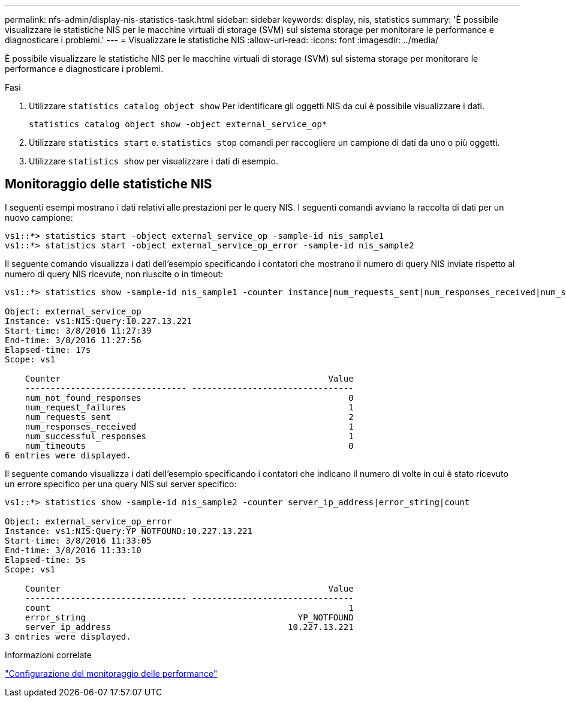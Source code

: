 ---
permalink: nfs-admin/display-nis-statistics-task.html 
sidebar: sidebar 
keywords: display, nis, statistics 
summary: 'È possibile visualizzare le statistiche NIS per le macchine virtuali di storage (SVM) sul sistema storage per monitorare le performance e diagnosticare i problemi.' 
---
= Visualizzare le statistiche NIS
:allow-uri-read: 
:icons: font
:imagesdir: ../media/


[role="lead"]
È possibile visualizzare le statistiche NIS per le macchine virtuali di storage (SVM) sul sistema storage per monitorare le performance e diagnosticare i problemi.

.Fasi
. Utilizzare `statistics catalog object show` Per identificare gli oggetti NIS da cui è possibile visualizzare i dati.
+
`statistics catalog object show -object external_service_op*`

. Utilizzare `statistics start` e. `statistics stop` comandi per raccogliere un campione di dati da uno o più oggetti.
. Utilizzare `statistics show` per visualizzare i dati di esempio.




== Monitoraggio delle statistiche NIS

I seguenti esempi mostrano i dati relativi alle prestazioni per le query NIS. I seguenti comandi avviano la raccolta di dati per un nuovo campione:

[listing]
----
vs1::*> statistics start -object external_service_op -sample-id nis_sample1
vs1::*> statistics start -object external_service_op_error -sample-id nis_sample2
----
Il seguente comando visualizza i dati dell'esempio specificando i contatori che mostrano il numero di query NIS inviate rispetto al numero di query NIS ricevute, non riuscite o in timeout:

[listing]
----
vs1::*> statistics show -sample-id nis_sample1 -counter instance|num_requests_sent|num_responses_received|num_successful_responses|num_timeouts|num_request_failures|num_not_found_responses

Object: external_service_op
Instance: vs1:NIS:Query:10.227.13.221
Start-time: 3/8/2016 11:27:39
End-time: 3/8/2016 11:27:56
Elapsed-time: 17s
Scope: vs1

    Counter                                                     Value
    -------------------------------- --------------------------------
    num_not_found_responses                                         0
    num_request_failures                                            1
    num_requests_sent                                               2
    num_responses_received                                          1
    num_successful_responses                                        1
    num_timeouts                                                    0
6 entries were displayed.
----
Il seguente comando visualizza i dati dell'esempio specificando i contatori che indicano il numero di volte in cui è stato ricevuto un errore specifico per una query NIS sul server specifico:

[listing]
----
vs1::*> statistics show -sample-id nis_sample2 -counter server_ip_address|error_string|count

Object: external_service_op_error
Instance: vs1:NIS:Query:YP_NOTFOUND:10.227.13.221
Start-time: 3/8/2016 11:33:05
End-time: 3/8/2016 11:33:10
Elapsed-time: 5s
Scope: vs1

    Counter                                                     Value
    -------------------------------- --------------------------------
    count                                                           1
    error_string                                          YP_NOTFOUND
    server_ip_address                                   10.227.13.221
3 entries were displayed.
----
.Informazioni correlate
link:../performance-config/index.html["Configurazione del monitoraggio delle performance"]
